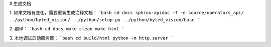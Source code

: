 # 生成文档

1. 如果文档有变化，需要重新生成注释文档：
```bash
cd docs
sphinx-apidoc -f -o source/operators_api/ ../python/byted_vision/ ../python/setup.py ../python/byted_vision/base 
```

2. 编译：
```bash
cd docs
make clean
make html
```

3. 本地调试启动服务器：
```bash
cd build/html
python -m http.server
```